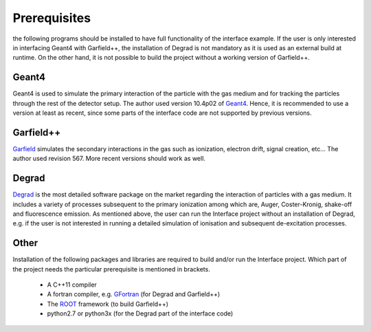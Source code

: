 Prerequisites
==============

the following programs should be installed to have full functionality of the interface example. If the user is only interested in interfacing Geant4 with Garfield++, the installation of Degrad is not mandatory as it is used as an external build at runtime. On the other hand, it is not possible to build the project without a working version of Garfield++.

Geant4
--------

Geant4 is used to simulate the primary interaction of the particle with the gas medium and for tracking the particles through the rest of the detector setup. The author used version 10.4p02 of Geant4_. Hence, it is recommended to use a version at least as recent, since some parts of the interface code are not supported by previous versions.

.. _Geant4: http://geant4.web.cern.ch/support/download

Garfield++
------------

Garfield_ simulates the secondary interactions in the gas such as ionization, electron drift, signal creation, etc... The author used revision 567. More recent versions should work as well.

.. _Garfield: http://garfieldpp.web.cern.ch/garfieldpp/

Degrad
--------

Degrad_ is the most detailed software package on the market regarding the interaction of particles with a gas medium. It includes a variety of processes subsequent to the primary ionization among which are, Auger, Coster-Kronig, shake-off and fluorescence emission. As mentioned above, the user can run the Interface project without an installation of Degrad, e.g. if the user is not interested in running a detailed simulation of ionisation and subsequent de-excitation processes.

.. _Degrad: http://magboltz.web.cern.ch/magboltz/

Other
--------

Installation of the following packages and libraries are required to build and/or run the Interface project. Which part of the project needs the particular prerequisite is mentioned in brackets.

   - A C++11 compiler
   - A fortran compiler, e.g. GFortran_ (for Degrad and Garfield++)
   - The ROOT_ framework (to build Garfield++)
   - python2.7 or python3x (for the Degrad part of the interface code)

.. _GFortran: https://gcc.gnu.org/wiki/GFortranBinaries
.. _ROOT: https://root.cern.ch/

